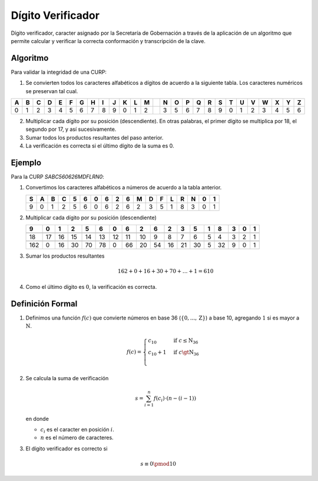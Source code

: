 .. _verificacion:

Dígito Verificador
==================

Dígito verificador, caracter asignado por la Secretaría de
Gobernación a través de la aplicación de un algoritmo que permite
calcular y verificar la correcta conformación y transcripción de la
clave.


Algoritmo
---------

Para validar la integridad de una CURP:

1. Se convierten todos los caracteres alfabéticos a dígitos de acuerdo
   a la siguiente tabla. Los caracteres numéricos se preservan tal cual.

.. table::
   :class: table table-bordered

   === === === === === === === === === === === === === === === === === === === === === === === === === === ===
    A   B   C   D   E   F   G   H   I   J   K   L   M       N   O   P   Q   R   S   T   U   V   W   X   Y   Z 
   === === === === === === === === === === === === === === === === === === === === === === === === === === ===
    0   1   2   3   4   5   6   7   8   9   0   1   2       3   5   6   7   8   9   0   1   2   3   4   5   6
   === === === === === === === === === === === === === === === === === === === === === === === === === === ===


2. Multiplicar cada dígito por su posición (descendiente).
   En otras palabras, el primer dígito se multiplica por 18,
   el segundo por 17, y así sucesivamente.

3. Sumar todos los productos resultantes del paso anterior.

4. La verificación es correcta si el último dígito de la suma es 0.


Ejemplo
-------

Para la CURP `SABC560626MDFLRN0`:

1. Convertimos los caracteres alfabéticos a números de acuerdo a la tabla
   anterior.

   .. table::
      :class: table table-bordered

      === === === === === === === === === === === === === === === === === ===
       S   A   B   C   5   6   0   6   2   6   M   D   F   L   R   N   0   1
      === === === === === === === === === === === === === === === === === ===
       9   0   1   2   5   6   0   6   2   6   2   3   5   1   8   3   0   1
      === === === === === === === === === === === === === === === === === ===


2. Multiplicar cada dígito por su posición (descendiente)

   .. table::
      :class: table table-bordered

      +-----+----+----+----+----+----+----+----+----+----+----+----+----+---+----+---+---+---+
      | 9   | 0  | 1  | 2  | 5  | 6  | 0  | 6  | 2  | 6  | 2  | 3  | 5  | 1 | 8  | 3 | 0 | 1 |
      +=====+====+====+====+====+====+====+====+====+====+====+====+====+===+====+===+===+===+
      |                            .. centered:: :math:`\times`                              |
      +-----+----+----+----+----+----+----+----+----+----+----+----+----+---+----+---+---+---+
      | 18  | 17 | 16 | 15 | 14 | 13 | 12 | 11 | 10 | 9  | 8  | 7  | 6  | 5 | 4  | 3 | 2 | 1 |
      +-----+----+----+----+----+----+----+----+----+----+----+----+----+---+----+---+---+---+
      |                                     .. centered:: =                                  |
      +-----+----+----+----+----+----+----+----+----+----+----+----+----+---+----+---+---+---+
      | 162 | 0  | 16 | 30 | 70 | 78 | 0  | 66 | 20 | 54 | 16 | 21 | 30 | 5 | 32 | 9 | 0 | 1 |
      +-----+----+----+----+----+----+----+----+----+----+----+----+----+---+----+---+---+---+


3. Sumar los productos resultantes

   .. math::
      
      162 + 0 + 16 + 30 + 70 + \dots + 1 = 610
    
4. Como el último dígito es :math:`0`, la verificación es correcta.


Definición Formal
-----------------

1. Definimos una función :math:`f(c)` que convierte números
   en base 36 (:math:`\{0, ..., \text{Z}\}`) a base 10, agregando :math:`1` si es mayor a
   :math:`\text{N}`.


   .. math::

      f(c) = 
      \begin{cases}
       c_{10} & \text{if } c \le \text{N}_{36} \\
       c_{10} + 1 & \text{if } c \gt \text{N}_{36} \\
      \end{cases}


2. Se calcula la suma de verificación


   .. math::

      s = \sum_{i=1}^n f(c_i) \cdot (n-(i-1))


   en donde

   - :math:`c_i` es el caracter en posición :math:`i`.
   - :math:`n` es el número de caracteres.


3. El dígito verificador es correcto si


.. math::


   s\equiv 0 \pmod{10}

